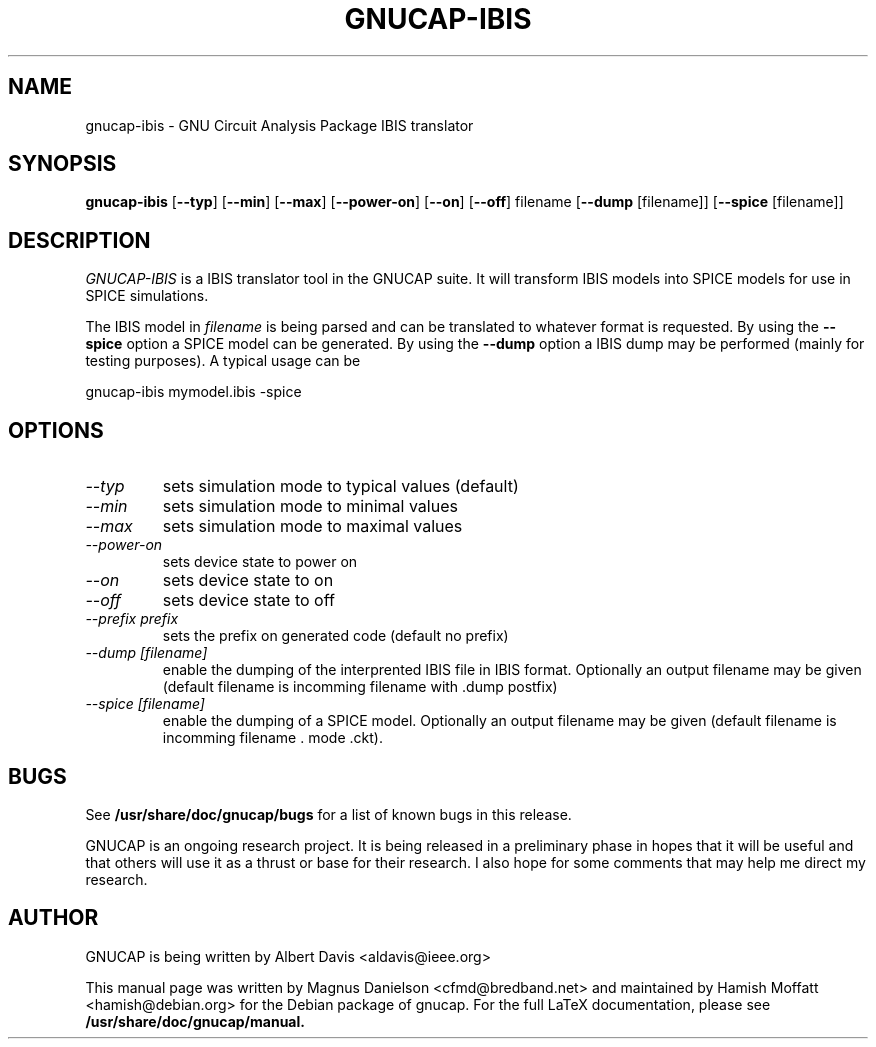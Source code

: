 .\" Hey, Emacs!  This is an -*- nroff -*- source file.
.TH GNUCAP-IBIS 1 "November 2001" "Debian Project" "Debian GNU"

.SH NAME
gnucap-ibis \- GNU Circuit Analysis Package IBIS translator
.SH SYNOPSIS
.B gnucap-ibis
[\fB--typ\fP] [\fB--min\fP] [\fB--max\fP] [\fB--power-on\fP] [\fB--on\fP] [\fB--off\fP] filename [\fB--dump\fP [filename]] [\fB--spice\fP [filename]]
.br
.SH DESCRIPTION
.I GNUCAP-IBIS 
is a IBIS translator tool in the GNUCAP suite. It will transform IBIS models
into SPICE models for use in SPICE simulations.
.PP
The IBIS model in \fIfilename\fP is being parsed and can be translated to
whatever format is requested. By using the \fB--spice\fP option a SPICE model
can be generated. By using the \fB--dump\fP option a IBIS dump may be performed
(mainly for testing purposes). A typical usage can be

gnucap-ibis mymodel.ibis -spice

.SH OPTIONS

.TP
\fI--typ\fI
sets simulation mode to typical values (default)
.TP
\fI--min\fI
sets simulation mode to minimal values
.TP
\fI--max\fI
sets simulation mode to maximal values
.TP
\fI--power-on\fI
sets device state to power on
.TP
\fI--on\fI
sets device state to on
.TP
\fI--off\fI
sets device state to off
.TP
\fI--prefix prefix\fI
sets the prefix on generated code (default no prefix)
.TP
\fI--dump [filename]\fI
enable the dumping of the interprented IBIS file in IBIS format. Optionally an
output filename may be given (default filename is incomming filename with .dump
postfix)
.TP
\fI--spice [filename]\fI
enable the dumping of a SPICE model. Optionally an output filename may be given
(default filename is incomming filename . mode .ckt).

.SH BUGS
See 
.B /usr/share/doc/gnucap/bugs 
for a list of known bugs in this release.
.PP
GNUCAP is an ongoing research project.  It is being released in a
preliminary phase in hopes that it will be useful and that others
will use it as a thrust or base for their research.  I also hope
for some comments that may help me direct my research.

.SH AUTHOR
GNUCAP is being written by Albert Davis <aldavis@ieee.org>
.PP
This manual page was written by Magnus Danielson <cfmd@bredband.net> and
maintained by Hamish Moffatt <hamish@debian.org> for the Debian package of 
gnucap. 
For the full LaTeX documentation, please see 
.B /usr/share/doc/gnucap/manual.

